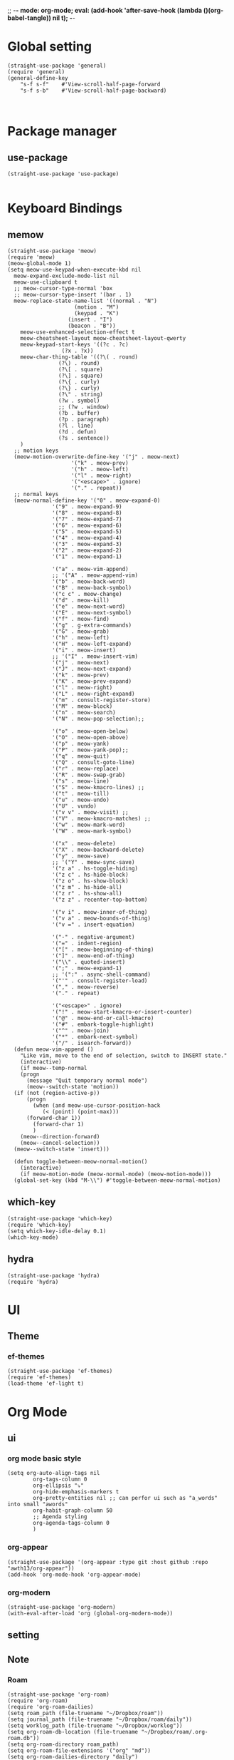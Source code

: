 ;; -*- mode: org-mode; eval: (add-hook 'after-save-hook (lambda ()(org-babel-tangle)) nil t); -*-
#+property: header-args  :tangle "~/.emacs.d/init.el"
 
* Global setting
#+name: global
#+begin_src elisp
  (straight-use-package 'general)
  (require 'general)
  (general-define-key 
      "s-f s-f"    #'View-scroll-half-page-forward
      "s-f s-b"    #'View-scroll-half-page-backward)


#+end_src

* Package manager
** use-package
#+name: use-package
#+begin_src elisp
    (straight-use-package 'use-package)

  #+end_src

* Keyboard Bindings
** memow
#+name: meow
#+begin_src elisp
  (straight-use-package 'meow)
  (require 'meow)
  (meow-global-mode 1)
  (setq meow-use-keypad-when-execute-kbd nil
  	meow-expand-exclude-mode-list nil
  	meow-use-clipboard t
  	;; meow-cursor-type-normal 'box
  	;; meow-cursor-type-insert '(bar . 1)
  	meow-replace-state-name-list '((normal . "N")
  				       (motion . "M")
  				       (keypad . "K")
  					 (insert . "I")
  					 (beacon . "B"))
  	  meow-use-enhanced-selection-effect t
  	  meow-cheatsheet-layout meow-cheatsheet-layout-qwerty
  	  meow-keypad-start-keys '((?c . ?c)
  				   (?x . ?x))
  	  meow-char-thing-table '((?\( . round)
  				  (?\) . round)
  				  (?\[ . square)
  				  (?\] . square)
  				  (?\{ . curly)
  				  (?\} . curly)
  				  (?\" . string)
  				  (?w . symbol)
  				  ;; (?w . window)
  				  (?b . buffer)
  				  (?p . paragraph)
  				  (?l . line)
  				  (?d . defun)
  				  (?s . sentence))
  	  )
    ;; motion keys
    (meow-motion-overwrite-define-key '("j" . meow-next)
  				      '("k" . meow-prev)
  				      '("h" . meow-left)
  				      '("l" . meow-right)
  				      '("<escape>" . ignore)
  				      '("." . repeat))
    ;; normal keys
    (meow-normal-define-key '("0" . meow-expand-0)
  			    '("9" . meow-expand-9)
  			    '("8" . meow-expand-8)
  			    '("7" . meow-expand-7)
  			    '("6" . meow-expand-6)
  			    '("5" . meow-expand-5)
  			    '("4" . meow-expand-4)
  			    '("3" . meow-expand-3)
  			    '("2" . meow-expand-2)
  			    '("1" . meow-expand-1)

  			    '("a" . meow-vim-append)
  			    ;; '("A" . meow-append-vim)
  			    '("b" . meow-back-word)
  			    '("B" . meow-back-symbol)
  			    '("c c" . meow-change)
  			    '("d" . meow-kill)
  			    '("e" . meow-next-word)
  			    '("E" . meow-next-symbol)
  			    '("f" . meow-find)
  			    '("g" . g-extra-commands)
  			    '("G" . meow-grab)
  			    '("h" . meow-left)
  			    '("H" . meow-left-expand)
  			    '("i" . meow-insert)
  			    ;; '("I" . meow-insert-vim)
  			    '("j" . meow-next)
  			    '("J" . meow-next-expand)
  			    '("k" . meow-prev)
  			    '("K" . meow-prev-expand)
  			    '("l" . meow-right)
  			    '("L" . meow-right-expand)
  			    '("m" . consult-register-store)
  			    '("M" . meow-block)
  			    '("n" . meow-search)
  			    '("N" . meow-pop-selection);;

  			    '("o" . meow-open-below)
  			    '("O" . meow-open-above)
  			    '("p" . meow-yank)
  			    '("P" . meow-yank-pop);;
  			    '("q" . meow-quit)
  			    '("Q" . consult-goto-line)
  			    '("r" . meow-replace)
  			    '("R" . meow-swap-grab)
  			    '("s" . meow-line)
  			    '("S" . meow-kmacro-lines) ;;
  			    '("t" . meow-till)
  			    '("u" . meow-undo)
  			    '("U" . vundo)
  			    '("v v" . meow-visit) ;;
  			    '("V" . meow-kmacro-matches) ;;
  			    '("w" . meow-mark-word)
  			    '("W" . meow-mark-symbol)

  			    '("x" . meow-delete)
  			    '("X" . meow-backward-delete)
  			    '("y" . meow-save)
  			    ;; '("Y" . meow-sync-save)
  			    '("z a" . hs-toggle-hiding)
  			    '("z c" . hs-hide-block)
  			    '("z o" . hs-show-block)
  			    '("z m" . hs-hide-all)
  			    '("z r" . hs-show-all)
  			    '("z z" . recenter-top-bottom)

  			    '("v i" . meow-inner-of-thing)
  			    '("v a" . meow-bounds-of-thing)
  			    '("v =" . insert-equation)

  			    '("-" . negative-argument)
  			    '("=" . indent-region)
  			    '("[" . meow-beginning-of-thing)
  			    '("]" . meow-end-of-thing)
  			    '("\\" . quoted-insert)
  			    '(";" . meow-expand-1)
  			    ;; '(":" . async-shell-command)
  			    '("'" . consult-register-load)
  			    '("," . meow-reverse)
  			    '("." . repeat)

  			    '("<escape>" . ignore)
  			    '("!" . meow-start-kmacro-or-insert-counter)
  			    '("@" . meow-end-or-call-kmacro)
  			    '("#" . embark-toggle-highlight)
  			    '("^" . meow-join)
  			    '("*" . embark-next-symbol)
  			    '("/" . isearch-forward))
    (defun meow-vim-append ()
      "Like vim, move to the end of selection, switch to INSERT state."
      (interactive)
      (if meow--temp-normal
  	  (progn
  	    (message "Quit temporary normal mode")
  	    (meow--switch-state 'motion))
  	(if (not (region-active-p))
  	    (progn
  	      (when (and meow-use-cursor-position-hack
  			 (< (point) (point-max)))
  		(forward-char 1))
  	      (forward-char 1)
  	      )
  	  (meow--direction-forward)
  	  (meow--cancel-selection))
  	(meow--switch-state 'insert)))

    (defun toggle-between-meow-normal-motion()
      (interactive)
      (if meow-motion-mode (meow-normal-mode) (meow-motion-mode)))
    (global-set-key (kbd "M-\\") #'toggle-between-meow-normal-motion)
#+end_src

** which-key
#+name: which-key
#+begin_src elisp
  (straight-use-package 'which-key)
  (require 'which-key)
  (setq which-key-idle-delay 0.1)
  (which-key-mode)
#+end_src

** hydra
#+begin_src elisp
  (straight-use-package 'hydra)
  (require 'hydra)
#+end_src

* UI
** Theme
*** ef-themes
#+name: ef-themes
#+begin_src elisp
  (straight-use-package 'ef-themes)
  (require 'ef-themes)
  (load-theme 'ef-light t)
#+end_src

* Org Mode
** ui
*** org mode basic style
#+name: basic-style
#+begin_src elisp
  (setq org-auto-align-tags nil
          org-tags-column 0
          org-ellipsis "⤵"
          org-hide-emphasis-markers t
          org-pretty-entities nil ;; can perfor ui such as "a_words" into small "awords"
          org-habit-graph-column 50
          ;; Agenda styling
          org-agenda-tags-column 0
          )
#+end_src

*** org-appear
#+name: org-appear
#+begin_src elisp
  (straight-use-package '(org-appear :type git :host github :repo "awth13/org-appear"))
  (add-hook 'org-mode-hook 'org-appear-mode)
#+end_src

*** org-modern
#+name: org-modern
#+begin_src elisp
  (straight-use-package 'org-modern)
  (with-eval-after-load 'org (global-org-modern-mode))
#+end_src

** setting
** Note
*** Roam
#+name: roam enable
#+begin_src elisp
    (straight-use-package 'org-roam)
    (require 'org-roam)
    (require 'org-roam-dailies)
    (setq roam_path (file-truename "~/Dropbox/roam"))
    (setq journal_path (file-truename "~/Dropbox/roam/daily"))
    (setq worklog_path (file-truename "~/Dropbox/worklog"))
    (setq org-roam-db-location (file-truename "~/Dropbox/roam/.org-roam.db"))
    (setq org-roam-directory roam_path)
    (setq org-roam-file-extensions '("org" "md"))
    (setq org-roam-dailies-directory "daily")
    (setq find-file-visit-truename t)
    (setq org-roam-mode-sections
    	(list #'org-roam-backlinks-section
    	      ;; #'org-roam-reflinks-section
    	      #'org-roam-unlinked-references-section
    	      ))
    (general-define-key 
        "s-e n l"    #'org-roam-buffer-toggle
        "s-e n f"    #'org-roam-node-find
        "s-e n i"    #'org-roam-node-insert
        "s-e d c"    #'org-roam-dailies-capture-today
        "s-e d d"    #'org-roam-dailies-goto-date
        "s-e d n"    #'org-roam-dailies-goto-next-note
        "s-e d p"    #'org-roam-dailies-goto-previous-note
        )
#+end_src

*** org-journal
#+name: org-journal enable
#+begin_src elisp
      (straight-use-package 'org-journal)
      (require 'org-journal)
      ;; Org Journal config
      (setq org-journal-dir worklog_path)
      ;; (setq org-journal-file-type 'weekly)
      (setq org-journal-file-type 'monthly)
      (setq org-journal-file-format "%Y-%m-%d.org")
      (setq org-journal-date-format "%A, %x")
      (setq org-journal-date-prefix "* ")
      (setq org-journal-encrypt-journal nil)
      (setq org-journal-enable-cache t)

      ;; change org-level-2 color.
      (add-hook 'org-journal-mode-hook
        (lambda ()
          (face-remap-add-relative 'org-level-2 '(:foreground "white" :weight 'normal))))

      (setq org-journal-file-header 'org-journal-file-header-func)

      (general-define-key 
        "s-e j n"    #'org-journal-new-entry)


#+end_src

** custom
org src 代码块中的代码进行格式化
#+name: babel
#+begin_src elisp
    (defun edit-src-block (src fn language)
    "Replace SRC org-element's value property with the result of FN.
    FN is a function that operates on org-element's value and returns a string.
    LANGUAGE is a string referring to one of orb-babel's supported languages.
    (https://orgmode.org/manual/Languages.html#Languages)"
    (let ((src-language (org-element-property :language src))
          (value (org-element-property :value src)))
      (when (string= src-language language)
        (let ((copy (org-element-copy src)))
          (org-element-put-property copy :value
                                    (funcall fn value))
          (org-element-set-element src copy)))))

  (defun format-elisp-string (string)
    "Indents elisp buffer string and reformats dangling parens."
    (with-temp-buffer
      (let ((inhibit-message t))
          (emacs-lisp-mode)
          (insert 
           (replace-regexp-in-string "[[:space:]]*
    [[:space:]]*)" ")" string))
          (indent-region (point-min) (point-max))
          (buffer-substring (point-min) (point-max)))))

    (defun format-elisp-src-blocks ()
      "Format Elisp src blocks in the current org buffer"
      (interactive)
      (save-mark-and-excursion
        (let ((AST (org-element-parse-buffer)))
          (org-element-map AST 'src-block
            (lambda (element) 
              (edit-src-block element #'format-elisp-string "emacs-lisp")))
          (delete-region (point-min) (point-max))
          (insert (org-element-interpret-data AST)))))
#+end_src

* Learn
** org-fc
需要安装5.1 以上gawk, find, xargs
#+name: org-fc
#+begin_src elisp
  (straight-use-package
   '(org-fc
     :type git :host github :repo "l3kn/org-fc"
     :files (:defaults "awk" "demo.org")
     :branch "develop" :build (:not compile)))

  (require 'org-fc-hydra)
  (require 'org-fc)
  (setq org-fc-directories '("~/Dropbox/roam/"))
  (setq org-fc-algo-fsrs-history-file "~/Dropbox/roam/.org-fc-reviews-fsrs.tsv")
  (setq org-fc-algo-sm2-history-file "~/Dropbox/roam/.org-fc-reviews-sm2.tsv")

(general-define-key
 :definer 'minor-mode
 :states 'normal
 :keymaps 'org-fc-review-flip-mode
 "RET" 'org-fc-review-flip
 "n" 'org-fc-review-flip
 "s" 'org-fc-review-suspend-card
 "q" 'org-fc-review-quit)

(general-define-key
 :definer 'minor-mode
 :states 'normal
 :keymaps 'org-fc-review-rate-mode
 "a" 'org-fc-review-rate-again
 "h" 'org-fc-review-rate-hard
 "g" 'org-fc-review-rate-good
 "e" 'org-fc-review-rate-easy
 "s" 'org-fc-review-suspend-card
 "q" 'org-fc-review-quit)
#+end_src

* Window Management
** winner-mode
#+name: winner-mode
#+begin_src elisp
  (winner-mode t)
#+end_src

** ace-window
#+name: ace-window
#+begin_src elisp
  (straight-use-package 'ace-window)

  (general-define-key
   "C-x o"  #'ace-window
   "s-o"    #'ace-window)
  (setq aw-keys '(?a ?s ?d ?f ?g ?h ?j ?k ?l)
        aw-scope 'frame)

   #+end_src

* Completion
** Vertico
#+name: vertico
#+begin_src elisp
;  (straight-use-package 'vertico)
;  (setq vertico-cycle t)
;  (vertico-mode)
#+end_src

** ivy
#+name: pacakge install
#+begin_src elisp
   (straight-use-package 'ivy)
   (straight-use-package 'swiper)
   (straight-use-package 'ivy-hydra)
   (straight-use-package 'ivy-avy)
   (straight-use-package 'counsel)
   (straight-use-package 'ivy-rich)
   (straight-use-package 'ivy-prescient)
   (straight-use-package 'wgrep)
   (straight-use-package 'ivy-posframe)
   (straight-use-package 'nerd-icons-ivy-rich)

  (ivy-mode)
  (ivy-prescient-mode)
  (setq ivy-use-virtual-buffers t)
  (setq enable-recursive-minibuffers t)
  (general-define-key
  "M-x"     'counsel-M-x
  "s-x"     'counsel-M-x
  "C-x C-f" 'counsel-find-file
  "C-c C-o" 'ivy-occur
  "C-s"     'swiper
  "C-c C-r" 'ivy-resume
  "C-c g"   'counsel-git
  "C-c j"   'counsel-git-grep
  "C-c k"   'counsel-ag
  "C-x l"   'counsel-locate
  "C-S-o"   'counsel-rhythmbox
  )

#+end_src

** Yasnippet
#+name: yasnippet
#+begin_src elisp
  (straight-use-package 'yasnippet)
  (setq yas-snippet-dirs (list "~/.emacs.d/snippets"))
  (yas-global-mode)
#+end_src

* Input
** posframe
#+name: posframe
#+begin_src elisp
  (straight-use-package 'posframe)
    (require 'posframe)
#+end_src

** rime
#+name: rime 配置
#+begin_src elisp
  (straight-use-package 'rime)
  (setq default-input-method "rime")
    (with-eval-after-load 'rime
    (setq rime-disable-predicates '(meow-normal-mode-p
  				     meow-motion-mode-p
  				     meow-keypad-mode-p
  				     rime-predicate-prog-in-code-p
  				     rime-predicate-punctuation-line-begin-p ;;在行首要输入符号时
  				     rime-predicate-after-alphabet-char-p ;;在英文字符串之后（必须为以字母开头的英文字符串）
  				     rime-predicate-current-input-punctuation-p ;;当要输入的是符号时
  				     ;; rime-predicate-after-ascii-char-p ;;任意英文字符后 ,enable this to use with <s
  				     rime-predicate-current-uppercase-letter-p ;; 将要输入的为大写字母时
  				     rime-predicate-space-after-cc-p ;;在中文字符且有空格之后
  				     )
  	   rime-show-candidate 'posframe
  	   rime-posframe-properties (list :internal-border-width 1)
  	   rime-user-data-dir "~/Dropbox/rimeSync/"
  	   rime-share-data-dir "~/.local/share/rime/ice"
  	   rime-inline-ascii-trigger 'shift-r
  	   ))
    (when (eq system-type 'darwin)
      (setq
       ;; rime-emacs-module-header-root "/Applications/Emacs.app/Contents/Resources/include/" ;; use build-emacs
       rime-emacs-module-header-root "/opt/homebrew/opt/emacs-plus@30/include" ;;use emacs-plus
       rime-librime-root "~/Downloads/librime/dist"
       ))
#+end_src


#+name: rime 扩展函数
#+begin_src elisp
    (setq rime-translate-keybindings
  	'("C-f" "C-b" "C-n" "C-p" "C-g" "C-h" "<left>" "<tab>" "C-<tab>" "C-d"
  	  "<right>" "<up>" "<down>" "<prior>" "<next>" "<delete>" "C-e" "C-a"))


    (defun +rime-force-enable ()
      "[ENHANCED] Force into Chinese input state.
  If current input method is not `rime', active it first. If it is
  currently in the `evil' non-editable state, then switch to
  `evil-insert-state'."
      (interactive)
      (let ((input-method "rime"))
        (unless (string= current-input-method input-method)
  	(activate-input-method input-method))
        (when (rime-predicate-evil-mode-p)
  	(if (= (1+ (point)) (line-end-position))
  	    (evil-append 1)
  	  (evil-insert 1)))
        (rime-force-enable)))

    (defun +rime-convert-string-at-point ()
      "Convert the string at point to Chinese using the current input scheme.
  First call `+rime-force-enable' to active the input method, and
  then search back from the current cursor for available string (if
  a string is selected, use it) as the input code, call the current
  input scheme to convert to Chinese."
      (interactive)
      (+rime-force-enable)
      (let ((string (if mark-active
  		      (buffer-substring-no-properties
  		       (region-beginning) (region-end))
  		    (buffer-substring-no-properties
  		     (point) (max (line-beginning-position) (- (point) 80)))))
  	  code
  	  length)
        (cond ((string-match "\\([a-z]+\\|[[:punct:]]\\)[[:blank:]]*$" string)
  	     (setq code (replace-regexp-in-string
  			 "^[-']" ""
  			 (match-string 0 string)))
  	     (setq length (length code))
  	     (setq code (replace-regexp-in-string " +" "" code))
  	     (if mark-active
  		 (delete-region (region-beginning) (region-end))
  	       (when (> length 0)
  		 (delete-char (- 0 length))))
  	     (when (> length 0)
  	       (setq unread-command-events
  		     (append (listify-key-sequence code)
  			     unread-command-events))))
  	    (t (message "`+rime-convert-string-at-point' did nothing.")))))

    (define-advice rime--posframe-display-content (:filter-args (args) resolve-posframe-issue-a)
      "给 `rime--posframe-display-content' 传入的字符串加一个全角空
  格，以解决 `posframe' 偶尔吃字的问题。"
      (cl-destructuring-bind (content) args
        (let ((newresult (if (string-blank-p content)
  			   content
  			 (concat content "　"))))
  	(list newresult))))

(general-define-key 
      "s-j"    #'+rime-convert-string-at-point)
#+end_src

* git
** magit
#+name: magit
#+begin_src elisp
  (straight-use-package 'magit)
  (require 'magit)

  (defun cao-emacs-magit ()
    (interactive)
    (magit-status-setup-buffer "~/.emacs.d"))


  (general-define-key  :prefix "s-e"
        "g"      '(:ignore t  :which-key "magit prefix")
        "g l"    #'magit
        "g g"    #'cao-emacs-magit)

#+end_src

* Programe
** Language
*** elisp
**** helpful
#+name: helpful
#+begin_src elisp
  (straight-use-package 'helpful)
  ;; Note that the built-in `describe-function' includes both functions
  ;; and macros. `helpful-function' is functions only, so we provide
  ;; `helpful-callable' as a drop-in replacement.
  ;; Lookup the current symbol at point. C-c C-d is a common keybinding
  ;; for this in lisp modes.
  ;; Look up *F*unctions (excludes macros).
  ;;
  ;; By default, C-h F is bound to `Info-goto-emacs-command-node'. Helpful
  ;; already links to the manual, if a function is referenced there.
  (general-define-key
   "C-h f"  #'helpful-callable
   "C-h v"  #'helpful-variable
   "C-h F"  #'helpful-function
   "C-h s"  #'helpful-symbol
   "C-h k"  #'helpful-key
   "C-h x"  #'helpful-command
   "C-h C-d"  #'helpful-at-point
   )
#+end_src

*** golang
**** go-mode
#+name: go-mode
#+begin_src elisp
  (straight-use-package 'go-mode)

  #+end_src

** lsp
*** lsp-mode
#+name: lsp-mode
#+begin_src elisp
  (use-package lsp-mode :straight t
    :init
    (setq lsp-keymap-prefix "C-c l")
    :hook
    ((go-mode . lsp)
     (python-mode . lsp)
     (js-mode . lsp)
     (json-mode . lsp)
     (yaml-mode . lsp)
     (dockrfile-mode . lsp)
     (shell-mode . lsp)
     (lsp-mode . lsp-enable-which-key-integration))
    :commands lsp
    )

  #+end_src

*** lsp-ui
#+name: lsp-ui
#+begin_src elisp
  (use-package lsp-ui
    :straight t
    :commands lsp-ui-mode
    :ensure t
    :init (setq lsp-ui-doc-enable t
		lsp-ui-doc-include-signature t

		lsp-enable-snippet nil
		lsp-ui-sideline-enable nil
		lsp-ui-peek-enable nil

		lsp-ui-doc-position              'at-point
		lsp-ui-doc-header                nil
		lsp-ui-doc-border                "white"
		lsp-ui-doc-include-signature     t
		lsp-ui-sideline-update-mode      'point
		lsp-ui-sideline-delay            1
		lsp-ui-sideline-ignore-duplicate t
		lsp-ui-peek-always-show          t
		lsp-ui-flycheck-enable           nil
		)
    :bind (:map lsp-ui-mode-map
		([remap xref-find-definitions] . lsp-ui-peek-find-definitions)
		([remap xref-find-references] . lsp-ui-peek-find-references)
		("C-c u" . lsp-ui-imenu))
    :config
    (setq lsp-ui-sideline-ignore-duplicate t)
    (add-hook 'lsp-mode-hook 'lsp-ui-mode))

  #+end_src


*** lsp-ivy
#+name: lsp-ivy
#+begin_src elisp
  (use-package lsp-ivy :straight t :commands lsp-ivy-workspace-symbol)


  #+end_src

*** lsp-treemacs
#+name: lsp-treemacs
#+begin_src elisp
  (use-package lsp-treemacs :straight t :commands lsp-treemacs-errors-list)

  #+end_src

*** dap-mode
#+name: dap-mode
#+begin_src elisp
  (use-package dap-mode :straight t)


  #+end_src

** Useful Tools
*** better-jumper
#+name: better-jumper
#+begin_src elisp
  (straight-use-package 'better-jumper)
  (require 'better-jumper)
  (better-jumper-mode +1)
  (general-define-key
   "C-o"    'better-jumper-jump-backward
   "C-i"    'better-jumper-jump-forward)

   #+end_src


* Tools
用于做组合快捷操作的工具包.

** crux
#+name: curx
#+begin_src elisp
  (straight-use-package 'crux)

#+end_src


* Load
用来导入自己的包和配置文件
#+name: curx
#+begin_src elisp
(load-file "~/.emacs.d/private.el")
#+end_src
